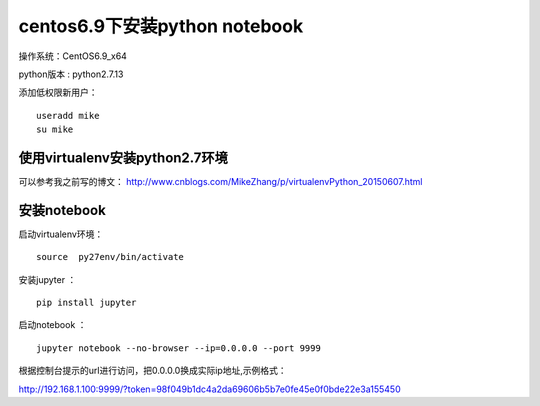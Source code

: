 centos6.9下安装python notebook
==================================

操作系统：CentOS6.9_x64      

python版本 : python2.7.13

添加低权限新用户： 
::

    useradd mike
    su mike
    
使用virtualenv安装python2.7环境
----------------------------------

可以参考我之前写的博文： http://www.cnblogs.com/MikeZhang/p/virtualenvPython_20150607.html

安装notebook
-----------------------

启动virtualenv环境：
::

    source  py27env/bin/activate
    
安装jupyter ：
::

    pip install jupyter
    
启动notebook ：
::
    
    jupyter notebook --no-browser --ip=0.0.0.0 --port 9999 

根据控制台提示的url进行访问，把0.0.0.0换成实际ip地址,示例格式：

http://192.168.1.100:9999/?token=98f049b1dc4a2da69606b5b7e0fe45e0f0bde22e3a155450


    